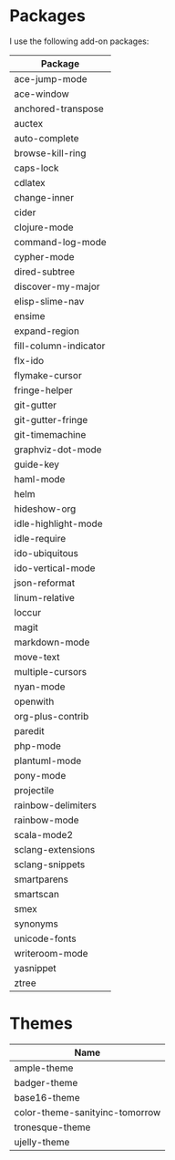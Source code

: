 * Packages
  I use the following add-on packages:

  | Package                        |
  |--------------------------------|
  | ace-jump-mode                  |
  | ace-window                     |
  | anchored-transpose             |
  | auctex                         |
  | auto-complete                  |
  | browse-kill-ring               |
  | caps-lock                      |
  | cdlatex                        |
  | change-inner                   |
  | cider                          |
  | clojure-mode                   |
  | command-log-mode               |
  | cypher-mode                    |
  | dired-subtree                  |
  | discover-my-major              |
  | elisp-slime-nav                |
  | ensime                         |
  | expand-region                  |
  | fill-column-indicator          |
  | flx-ido                        |
  | flymake-cursor                 |
  | fringe-helper                  |
  | git-gutter                     |
  | git-gutter-fringe              |
  | git-timemachine                |
  | graphviz-dot-mode              |
  | guide-key                      |
  | haml-mode                      |
  | helm                           |
  | hideshow-org                   |
  | idle-highlight-mode            |
  | idle-require                   |
  | ido-ubiquitous                 |
  | ido-vertical-mode              |
  | json-reformat                  |
  | linum-relative                 |
  | loccur                         |
  | magit                          |
  | markdown-mode                  |
  | move-text                      |
  | multiple-cursors               |
  | nyan-mode                      |
  | openwith                       |
  | org-plus-contrib               |
  | paredit                        |
  | php-mode                       |
  | plantuml-mode                  |
  | pony-mode                      |
  | projectile                     |
  | rainbow-delimiters             |
  | rainbow-mode                   |
  | scala-mode2                    |
  | sclang-extensions              |
  | sclang-snippets                |
  | smartparens                    |
  | smartscan                      |
  | smex                           |
  | synonyms                       |
  | unicode-fonts                  |
  | writeroom-mode                 |
  | yasnippet                      |
  | ztree                          |
  |--------------------------------|

* Themes
  | Name                           |
  |--------------------------------|
  | ample-theme                    |
  | badger-theme                   |
  | base16-theme                   |
  | color-theme-sanityinc-tomorrow |
  | tronesque-theme                |
  | ujelly-theme                   |
  |--------------------------------|
